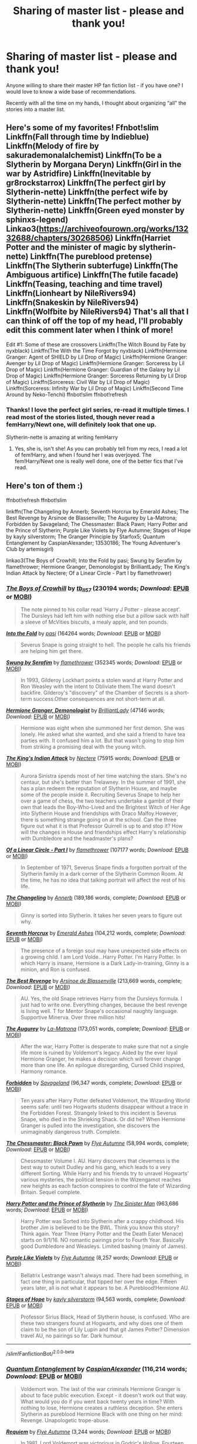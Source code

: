 #+TITLE: Sharing of master list - please and thank you!

* Sharing of master list - please and thank you!
:PROPERTIES:
:Author: kangerooli
:Score: 11
:DateUnix: 1586122024.0
:DateShort: 2020-Apr-06
:FlairText: Request
:END:
Anyone willing to share their master HP fan fiction list - if you have one? I would love to know a wide base of recommendations.

Recently with all the time on my hands, I thought about organizing “all” the stories into a master list.


** Here's some of my favorites! Ffnbot!slim Linkffn(Fall through time by Indieblue) Linkffn(Melody of fire by sakurademonalalchemist) Linkffn(To be a Slytherin by Morgana Deryn) Linkffn(Girl in the war by Astridfire) Linkffn(Inevitable by gr8rockstarrox) Linkffn(The perfect girl by Slytherin-nette) Linkffn(the perfect wife by Slytherin-nette) Linkffn(The perfect mother by Slytherin-nette) Linkffn(Green eyed monster by sphinxs-legend) Linkao3([[https://archiveofourown.org/works/13232688/chapters/30268506]]) Linkffn(Harriet Potter and the minister of magic by slytherin-nette) Linkffn(The pureblood pretense) Linkffn(The Slytherin subterfuge) Linkffn(The Ambiguous artifice) Linkffn(The futile facade) Linkffn(Teasing, teaching and time travel) Linkffn(Lionheart by NileRivers94) Linkffn(Snakeskin by NileRivers94) Linkffn(Wolfbite by NileRivers94) That's all that I can think of off the top of my head, I'll probably edit this comment later when I think of more!

Edit #1: Some of these are crossovers Linkffn(The Witch Bound by Fate by nyxblack) Linkffn(The With the Time Forgot by nyxblack) Linkffn(Hermione Granger: Agent of SHIELD by Lil Drop of Magic) Linkffn(Hermione Granger: Avenger by Lil Drop of Magic) Linkffn(Hermione Granger: Sorceress by Lil Drop of Magic) Linkffn(Hermione Granger: Guardian of the Galaxy by Lil Drop of Magic) Linkffn(Hermione Granger: Sorceress Returning by Lil Drop of Magic) Linkffn(Sorceress: Civil War by Lil Drop of Magic) Linkffn(Sorceress: Infinity War by Lil Drop of Magic) Linkffn(Second Time Around by Neko-Tenchi) ffnbot!slim ffnbot!refresh
:PROPERTIES:
:Author: Meepster27
:Score: 2
:DateUnix: 1586126689.0
:DateShort: 2020-Apr-06
:END:

*** Thanks! I love the perfect girl series, re-read it multiple times. I read most of the stories listed, though never read a femHarry/Newt one, will definitely look that one up.

Slytherin-nette is amazing at writing femHarry
:PROPERTIES:
:Author: kangerooli
:Score: 1
:DateUnix: 1586128410.0
:DateShort: 2020-Apr-06
:END:

**** Yes, she is, isn't she! As you can probably tell from my recs, I read a lot of fem!Harry, and when I found her I was overjoyed. The fem!Harry/Newt one is really well done, one of the better fics that I've read.
:PROPERTIES:
:Author: Meepster27
:Score: 1
:DateUnix: 1586131836.0
:DateShort: 2020-Apr-06
:END:


** Here's ton of them :)

ffnbot!refresh ffnbot!slim

linkffn(The Changeling by Annerb; Seventh Horcrux by Emerald Ashes; The Best Revenge by Arsinoe de Blassenville; The Augurey by La-Matrona; Forbidden by Savageland; The Chessmaster: Black Pawn; Harry Potter and the Prince of Slytherin; Purple Like Violets by Flye Autumne; Stages of Hope by kayly silverstorm; The Granger Principle by Starfox5; Quantum Entanglement by CaspianAlexander; 13530186; The Young Adventurer's Club by artemisgirl)

linkao3(The Boys of Crowhill; Into the Fold by pasi; Swung by Serafim by flamethrower; Hermione Granger, Demonologist by BrilliantLady; The King's Indian Attack by Nectere; Of a Linear Circle - Part I by flamethrower)
:PROPERTIES:
:Author: Flye_Autumne
:Score: 1
:DateUnix: 1586145079.0
:DateShort: 2020-Apr-06
:END:

*** [[https://archiveofourown.org/works/5418194][*/The Boys of Crowhill/*]] by [[https://www.archiveofourown.org/users/tb_ll57/pseuds/tb_ll57][/tb_ll57/]] (230194 words; /Download/: [[https://archiveofourown.org/downloads/5418194/The%20Boys%20of%20Crowhill.epub?updated_at=1578622321][EPUB]] or [[https://archiveofourown.org/downloads/5418194/The%20Boys%20of%20Crowhill.mobi?updated_at=1578622321][MOBI]])

#+begin_quote
  The note pinned to his collar read 'Harry J Potter - please accept'. The Dursleys had left him with nothing else but a pillow sack with half a sleeve of McVities biscuits, a mealy apple, and ten pounds.
#+end_quote

[[https://archiveofourown.org/works/147439][*/Into the Fold/*]] by [[https://www.archiveofourown.org/users/pasi/pseuds/pasi][/pasi/]] (164264 words; /Download/: [[https://archiveofourown.org/downloads/147439/Into%20the%20Fold.epub?updated_at=1570130282][EPUB]] or [[https://archiveofourown.org/downloads/147439/Into%20the%20Fold.mobi?updated_at=1570130282][MOBI]])

#+begin_quote
  Severus Snape is going straight to hell. The people he calls his friends are helping him get there.
#+end_quote

[[https://archiveofourown.org/works/9821300][*/Swung by Serafim/*]] by [[https://www.archiveofourown.org/users/flamethrower/pseuds/flamethrower][/flamethrower/]] (352345 words; /Download/: [[https://archiveofourown.org/downloads/9821300/Swung%20by%20Serafim.epub?updated_at=1583306776][EPUB]] or [[https://archiveofourown.org/downloads/9821300/Swung%20by%20Serafim.mobi?updated_at=1583306776][MOBI]])

#+begin_quote
  In 1993, Gilderoy Lockhart points a stolen wand at Harry Potter and Ron Weasley with the intent to Obliviate them.The wand doesn't backfire. Gilderoy's "discovery" of the Chamber of Secrets is a short-term success.Other consequences are not short-term at all.
#+end_quote

[[https://archiveofourown.org/works/11800899][*/Hermione Granger, Demonologist/*]] by [[https://www.archiveofourown.org/users/BrilliantLady/pseuds/BrilliantLady][/BrilliantLady/]] (47146 words; /Download/: [[https://archiveofourown.org/downloads/11800899/Hermione%20Granger.epub?updated_at=1573741040][EPUB]] or [[https://archiveofourown.org/downloads/11800899/Hermione%20Granger.mobi?updated_at=1573741040][MOBI]])

#+begin_quote
  Hermione was eight when she summoned her first demon. She was lonely. He asked what she wanted, and she said a friend to have tea parties with. It confused him a lot. But that wasn't going to stop him from striking a promising deal with the young witch.
#+end_quote

[[https://archiveofourown.org/works/6975322][*/The King's Indian Attack/*]] by [[https://www.archiveofourown.org/users/Nectere/pseuds/Nectere][/Nectere/]] (75915 words; /Download/: [[https://archiveofourown.org/downloads/6975322/The%20Kings%20Indian%20Attack.epub?updated_at=1572387291][EPUB]] or [[https://archiveofourown.org/downloads/6975322/The%20Kings%20Indian%20Attack.mobi?updated_at=1572387291][MOBI]])

#+begin_quote
  Aurora Sinistra spends most of her time watching the stars. She's no centaur, but she's better than Trelawney. In the summer of 1991, she has a plan redeem the reputation of Slytherin House, and maybe some of the people inside it. Recruiting Severus Snape to help her over a game of chess, the two teachers undertake a gambit of their own that leads the Boy-Who-Lived and the Brightest Witch of Her Age into Slytherin House and friendships with Draco Malfoy.However, there is something strange going on at the school. Can the three figure out what it is that Professor Quirrell is up to and stop it? How will the changes in House and friendships effect Harry's relationship with Dumbledore and the headmaster's plans?
#+end_quote

[[https://archiveofourown.org/works/11284494][*/Of a Linear Circle - Part I/*]] by [[https://www.archiveofourown.org/users/flamethrower/pseuds/flamethrower][/flamethrower/]] (107177 words; /Download/: [[https://archiveofourown.org/downloads/11284494/Of%20a%20Linear%20Circle%20-.epub?updated_at=1584318760][EPUB]] or [[https://archiveofourown.org/downloads/11284494/Of%20a%20Linear%20Circle%20-.mobi?updated_at=1584318760][MOBI]])

#+begin_quote
  In September of 1971, Severus Snape finds a forgotten portrait of the Slytherin family in a dark corner of the Slytherin Common Room. At the time, he has no idea that talking portrait will affect the rest of his life.
#+end_quote

[[https://www.fanfiction.net/s/6919395/1/][*/The Changeling/*]] by [[https://www.fanfiction.net/u/763509/Annerb][/Annerb/]] (189,186 words, complete; /Download/: [[http://www.ff2ebook.com/old/ffn-bot/index.php?id=6919395&source=ff&filetype=epub][EPUB]] or [[http://www.ff2ebook.com/old/ffn-bot/index.php?id=6919395&source=ff&filetype=mobi][MOBI]])

#+begin_quote
  Ginny is sorted into Slytherin. It takes her seven years to figure out why.
#+end_quote

[[https://www.fanfiction.net/s/10677106/1/][*/Seventh Horcrux/*]] by [[https://www.fanfiction.net/u/4112736/Emerald-Ashes][/Emerald Ashes/]] (104,212 words, complete; /Download/: [[http://www.ff2ebook.com/old/ffn-bot/index.php?id=10677106&source=ff&filetype=epub][EPUB]] or [[http://www.ff2ebook.com/old/ffn-bot/index.php?id=10677106&source=ff&filetype=mobi][MOBI]])

#+begin_quote
  The presence of a foreign soul may have unexpected side effects on a growing child. I am Lord Volde...Harry Potter. I'm Harry Potter. In which Harry is insane, Hermione is a Dark Lady-in-training, Ginny is a minion, and Ron is confused.
#+end_quote

[[https://www.fanfiction.net/s/4912291/1/][*/The Best Revenge/*]] by [[https://www.fanfiction.net/u/352534/Arsinoe-de-Blassenville][/Arsinoe de Blassenville/]] (213,669 words, complete; /Download/: [[http://www.ff2ebook.com/old/ffn-bot/index.php?id=4912291&source=ff&filetype=epub][EPUB]] or [[http://www.ff2ebook.com/old/ffn-bot/index.php?id=4912291&source=ff&filetype=mobi][MOBI]])

#+begin_quote
  AU. Yes, the old Snape retrieves Harry from the Dursleys formula. I just had to write one. Everything changes, because the best revenge is living well. T for Mentor Snape's occasional naughty language. Supportive Minerva. Over three million hits!
#+end_quote

[[https://www.fanfiction.net/s/12310861/1/][*/The Augurey/*]] by [[https://www.fanfiction.net/u/5281453/La-Matrona][/La-Matrona/]] (173,051 words, complete; /Download/: [[http://www.ff2ebook.com/old/ffn-bot/index.php?id=12310861&source=ff&filetype=epub][EPUB]] or [[http://www.ff2ebook.com/old/ffn-bot/index.php?id=12310861&source=ff&filetype=mobi][MOBI]])

#+begin_quote
  After the war, Harry Potter is desperate to make sure that not a single life more is ruined by Voldemort's legacy. Aided by the ever loyal Hermione Granger, he makes a decision which will forever change more than one life. An epilogue disregarding, Cursed Child inspired, Harmony romance.
#+end_quote

[[https://www.fanfiction.net/s/12547639/1/][*/Forbidden/*]] by [[https://www.fanfiction.net/u/591462/Savageland][/Savageland/]] (96,347 words, complete; /Download/: [[http://www.ff2ebook.com/old/ffn-bot/index.php?id=12547639&source=ff&filetype=epub][EPUB]] or [[http://www.ff2ebook.com/old/ffn-bot/index.php?id=12547639&source=ff&filetype=mobi][MOBI]])

#+begin_quote
  Ten years after Harry Potter defeated Voldemort, the Wizarding World seems safe: until two Hogwarts students disappear without a trace in the Forbidden Forest. Strangely linked to this incident is Severus Snape, who died in the Shrieking Shack. Or did he? When Hermione Granger is pulled into the investigation, she discovers the unimaginably dangerous truth. Complete.
#+end_quote

[[https://www.fanfiction.net/s/12578431/1/][*/The Chessmaster: Black Pawn/*]] by [[https://www.fanfiction.net/u/7834753/Flye-Autumne][/Flye Autumne/]] (58,994 words, complete; /Download/: [[http://www.ff2ebook.com/old/ffn-bot/index.php?id=12578431&source=ff&filetype=epub][EPUB]] or [[http://www.ff2ebook.com/old/ffn-bot/index.php?id=12578431&source=ff&filetype=mobi][MOBI]])

#+begin_quote
  Chessmaster Volume I. AU. Harry discovers that cleverness is the best way to outwit Dudley and his gang, which leads to a very different Sorting. While Harry and his friends try to unravel Hogwarts' various mysteries, the political tension in the Wizengamot reaches new heights as each faction conspires to control the fate of Wizarding Britain. Sequel complete.
#+end_quote

[[https://www.fanfiction.net/s/11191235/1/][*/Harry Potter and the Prince of Slytherin/*]] by [[https://www.fanfiction.net/u/4788805/The-Sinister-Man][/The Sinister Man/]] (963,686 words; /Download/: [[http://www.ff2ebook.com/old/ffn-bot/index.php?id=11191235&source=ff&filetype=epub][EPUB]] or [[http://www.ff2ebook.com/old/ffn-bot/index.php?id=11191235&source=ff&filetype=mobi][MOBI]])

#+begin_quote
  Harry Potter was Sorted into Slytherin after a crappy childhood. His brother Jim is believed to be the BWL. Think you know this story? Think again. Year Three (Harry Potter and the Death Eater Menace) starts on 9/1/16. NO romantic pairings prior to Fourth Year. Basically good Dumbledore and Weasleys. Limited bashing (mainly of James).
#+end_quote

[[https://www.fanfiction.net/s/13524525/1/][*/Purple Like Violets/*]] by [[https://www.fanfiction.net/u/7834753/Flye-Autumne][/Flye Autumne/]] (8,257 words; /Download/: [[http://www.ff2ebook.com/old/ffn-bot/index.php?id=13524525&source=ff&filetype=epub][EPUB]] or [[http://www.ff2ebook.com/old/ffn-bot/index.php?id=13524525&source=ff&filetype=mobi][MOBI]])

#+begin_quote
  Bellatrix Lestrange wasn't always mad. There had been something, in fact one thing in particular, that tipped her over the edge. Fifteen years later, all is not what it appears to be. A Pureblood!Hermione AU.
#+end_quote

[[https://www.fanfiction.net/s/6892925/1/][*/Stages of Hope/*]] by [[https://www.fanfiction.net/u/291348/kayly-silverstorm][/kayly silverstorm/]] (94,563 words, complete; /Download/: [[http://www.ff2ebook.com/old/ffn-bot/index.php?id=6892925&source=ff&filetype=epub][EPUB]] or [[http://www.ff2ebook.com/old/ffn-bot/index.php?id=6892925&source=ff&filetype=mobi][MOBI]])

#+begin_quote
  Professor Sirius Black, Head of Slytherin house, is confused. Who are these two strangers found at Hogwarts, and why does one of them claim to be the son of Lily Lupin and that git James Potter? Dimension travel AU, no pairings so far. Dark humour.
#+end_quote

--------------

/slim!FanfictionBot/^{2.0.0-beta}
:PROPERTIES:
:Author: FanfictionBot
:Score: 1
:DateUnix: 1586145190.0
:DateShort: 2020-Apr-06
:END:


*** [[https://www.fanfiction.net/s/11405979/1/][*/Quantum Entanglement/*]] by [[https://www.fanfiction.net/u/6778541/CaspianAlexander][/CaspianAlexander/]] (116,214 words; /Download/: [[http://www.ff2ebook.com/old/ffn-bot/index.php?id=11405979&source=ff&filetype=epub][EPUB]] or [[http://www.ff2ebook.com/old/ffn-bot/index.php?id=11405979&source=ff&filetype=mobi][MOBI]])

#+begin_quote
  Voldemort won. The last of the war criminals Hermione Granger is about to face public execution. Except - it doesn't work out that way. What would you do if you went back twenty years in time? With nothing to lose, Hermione creates a ruthless deception. She enters Slytherin as pureblood Hermione Black with one thing on her mind: Revenge. Unapologetic trope-abuse.
#+end_quote

[[https://www.fanfiction.net/s/13530186/1/][*/Requiem/*]] by [[https://www.fanfiction.net/u/7834753/Flye-Autumne][/Flye Autumne/]] (3,244 words; /Download/: [[http://www.ff2ebook.com/old/ffn-bot/index.php?id=13530186&source=ff&filetype=epub][EPUB]] or [[http://www.ff2ebook.com/old/ffn-bot/index.php?id=13530186&source=ff&filetype=mobi][MOBI]])

#+begin_quote
  In 1981, Lord Voldemort was victorious in Godric's Hollow. Fourteen years later, he rules Britain with an ironclad fist. Each year, young witches and wizards compete in Requiem for a place in his inner circle. When Hermione is chosen to represent London, she's forced to use every one of her skills to succeed - or die trying.
#+end_quote

[[https://www.fanfiction.net/s/9993319/1/][*/The Young Adventurer's Club/*]] by [[https://www.fanfiction.net/u/494464/artemisgirl][/artemisgirl/]] (59,751 words, complete; /Download/: [[http://www.ff2ebook.com/old/ffn-bot/index.php?id=9993319&source=ff&filetype=epub][EPUB]] or [[http://www.ff2ebook.com/old/ffn-bot/index.php?id=9993319&source=ff&filetype=mobi][MOBI]])

#+begin_quote
  "Bored by unchallenging classes? Sick of sitting around, doing nothing grand? Eager to learn forgotten magics and gain power beyond your wildest dreams? Join the Young Adventurer's Club now!" A mysterious poster for a new club catches Severus' eye. Little does he know... What the club has planned will challenge everything he knows and change the course of his entire life.
#+end_quote

--------------

/slim!FanfictionBot/^{2.0.0-beta}
:PROPERTIES:
:Author: FanfictionBot
:Score: 1
:DateUnix: 1586145202.0
:DateShort: 2020-Apr-06
:END:


*** Thank you! Most of these I haven't read so I'm excited to venture into new territories
:PROPERTIES:
:Author: kangerooli
:Score: 1
:DateUnix: 1586302976.0
:DateShort: 2020-Apr-08
:END:


** My favourite crack fics

Sphere of influence [[https://m.fanfiction.net/s/5761151/1/]]

Albums Dumbledore,accelerationist [[https://m.fanfiction.net/s/12929758/1/]]

Escapologist Harry [[https://m.fanfiction.net/s/9469775/1/]]

Gossip Queens [[https://m.fanfiction.net/s/4389875/1/]]

The Goblet of Fire and The Not Terribly Uncommon Charm [[https://m.fanfiction.net/s/12329457/1/]]

Gryffindors Never Die [[https://m.fanfiction.net/s/6452481/1/]]

An Eye For An Eye, An Owl For An Owl [[https://m.fanfiction.net/s/13248388/1/]]

The Power The Dark Lord Knows Of [[https://m.fanfiction.net/s/2337373/1/]]

To Deny Defeat [[https://m.fanfiction.net/s/3847381/1/]]

A Mentor's Burden [[https://m.fanfiction.net/s/13255607/1/]]\\
It's not complete yet :(

In the Hollow of the White Hazel [[https://m.fanfiction.net/s/13193093/1/]]

Why is it Orange? [[https://m.fanfiction.net/s/6487391/1/]]

Harry Potter and the Champion's Champion [[https://m.fanfiction.net/s/5483280/1/]]

My favourite serious fics

Defence Professor Wohl [[https://m.fanfiction.net/s/13225966/1/]]

A Midnight Weary [[https://m.fanfiction.net/s/6813258/1/]]

The Prisoner's Cipher [[https://m.fanfiction.net/s/7309863/1/]]

And the Wolves All Cry [[https://m.fanfiction.net/s/8809533/1/]]

The Strange Disappearance of SallyAnne Perks [[https://m.fanfiction.net/s/6243892/1/]]

By the Divining Light [[https://m.fanfiction.net/s/5201703/1/]]

Things Unsaid [[https://m.fanfiction.net/s/6167455/1/]]

Promises Unbroken [[https://m.fanfiction.net/s/1248431/1/]] and it's sequels

Promises Remembered [[https://m.fanfiction.net/s/1567001/1/]]

Promises Defended [[https://m.fanfiction.net/s/2204188/1/]]

Three Can Keep a Secret [[https://m.fanfiction.net/s/5533147/1/]]

Calculation [[https://m.fanfiction.net/s/7619993/1/]]

Invincible, it's a battlestar Galactica crossover [[https://m.fanfiction.net/s/13161929/1/]]

It's Always The Quiet Ones [[https://m.fanfiction.net/s/11636560/1/]]

Elizium for the Sleepless Souls [[https://m.fanfiction.net/s/7713063/1/]]

Sole Survivor [[https://m.fanfiction.net/s/6888519/1/]]

Cauterize [[https://m.fanfiction.net/s/4152700/1/]]

The Unforgiving Minute [[https://m.fanfiction.net/s/6256154/1/]]

Sparky's Surprise [[https://m.fanfiction.net/s/12838231/1/]]

Outrages So Hideous [[https://m.fanfiction.net/s/13342558/1/]]

The Assassin Wore White [[https://m.fanfiction.net/s/10071063/1/]]

Concentric Wavelengths [[https://m.fanfiction.net/s/7062230/1/]]

Evil Be Thou My Good [[https://m.fanfiction.net/s/2452681/1/]]

Guerilla Potter [[https://m.fanfiction.net/s/3930537/1/]]

Mud, Blood & the Sound of Guns [[https://m.fanfiction.net/s/3446331/1/]]

Incomplete and probably abandoned fics

Hogwarts Battle School [[https://m.fanfiction.net/s/8379655/1/]]

Harry Potter and the Untitled Tome [[https://m.fanfiction.net/s/10210053/1/]]

Harry Potter and the Riders of the Apocalypse [[https://m.fanfiction.net/s/10541297/1/]]
:PROPERTIES:
:Author: Iamnotabot3
:Score: 1
:DateUnix: 1586161846.0
:DateShort: 2020-Apr-06
:END:

*** Thank you so much for listing so many!!!
:PROPERTIES:
:Author: kangerooli
:Score: 2
:DateUnix: 1586303017.0
:DateShort: 2020-Apr-08
:END:

**** :)
:PROPERTIES:
:Author: Iamnotabot3
:Score: 1
:DateUnix: 1586329963.0
:DateShort: 2020-Apr-08
:END:


*** ffnbot!parent
:PROPERTIES:
:Author: Erska
:Score: 1
:DateUnix: 1586176810.0
:DateShort: 2020-Apr-06
:END:

**** well, ffnbot didn't like it, so I ran the post through some regex

^{also removed the m. from the links}

now to see what I can find that I want to read :)

--------------

*My favourite crack fics*

- [[https://fanfiction.net/s/5761151/1/][Sphere of influence]]

- [[https://fanfiction.net/s/12929758/1/][Albums Dumbledore,accelerationist]]

- [[https://fanfiction.net/s/9469775/1/][Escapologist Harry]]

- [[https://fanfiction.net/s/4389875/1/][Gossip Queens]]

- [[https://fanfiction.net/s/12329457/1/][The Goblet of Fire and The Not Terribly Uncommon Charm]]

- [[https://fanfiction.net/s/6452481/1/][Gryffindors Never Die]]

- [[https://fanfiction.net/s/13248388/1/][An Eye For An Eye, An Owl For An Owl]]

- [[https://fanfiction.net/s/2337373/1/][The Power The Dark Lord Knows Of]]

- [[https://fanfiction.net/s/3847381/1/][To Deny Defeat]]

- [[https://fanfiction.net/s/13255607/1/][A Mentor's Burden]]

*It's not complete yet :(*

- [[https://fanfiction.net/s/13193093/1/][In the Hollow of the White Hazel]]

- [[https://fanfiction.net/s/6487391/1/][Why is it Orange?]]

- [[https://fanfiction.net/s/5483280/1/][Harry Potter and the Champion's Champion]]

*My favourite serious fics*

- [[https://fanfiction.net/s/13225966/1/][Defence Professor Wohl]]

- [[https://fanfiction.net/s/6813258/1/][A Midnight Weary]]

- [[https://fanfiction.net/s/7309863/1/][The Prisoner's Cipher]]

- [[https://fanfiction.net/s/8809533/1/][And the Wolves All Cry]]

- [[https://fanfiction.net/s/6243892/1/][The Strange Disappearance of SallyAnne Perks]]

- [[https://fanfiction.net/s/5201703/1/][By the Divining Light]]

- [[https://fanfiction.net/s/6167455/1/][Things Unsaid]]

- [[https://fanfiction.net/s/1248431/1/%20and%20it's%20sequels][Promises Unbroken]]

- [[https://fanfiction.net/s/1567001/1/][Promises Remembered]]

- [[https://fanfiction.net/s/2204188/1/][Promises Defended]]

- [[https://fanfiction.net/s/5533147/1/][Three Can Keep a Secret]]

- [[https://fanfiction.net/s/7619993/1/][Calculation]]

- [[https://fanfiction.net/s/13161929/1/][Invincible, it's a battlestar Galactica crossover]]

- [[https://fanfiction.net/s/11636560/1/][It's Always The Quiet Ones]]

- [[https://fanfiction.net/s/7713063/1/][Elizium for the Sleepless Souls]]

- [[https://fanfiction.net/s/6888519/1/][Sole Survivor]]

- [[https://fanfiction.net/s/4152700/1/][Cauterize]]

- [[https://fanfiction.net/s/6256154/1/][The Unforgiving Minute]]

- [[https://fanfiction.net/s/12838231/1/][Sparky's Surprise]]

- [[https://fanfiction.net/s/13342558/1/][Outrages So Hideous]]

- [[https://fanfiction.net/s/10071063/1/][The Assassin Wore White]]

- [[https://fanfiction.net/s/7062230/1/][Concentric Wavelengths]]

- [[https://fanfiction.net/s/2452681/1/][Evil Be Thou My Good]]

- [[https://fanfiction.net/s/3930537/1/][Guerilla Potter]]

- [[https://fanfiction.net/s/3446331/1/][Mud, Blood & the Sound of Guns]]

*Incomplete and probably abandoned fics*

- [[https://fanfiction.net/s/8379655/1/][Hogwarts Battle School]]

- [[https://fanfiction.net/s/10210053/1/][Harry Potter and the Untitled Tome]]

- [[https://fanfiction.net/s/10541297/1/][Harry Potter and the Riders of the Apocalypse]]
:PROPERTIES:
:Author: Erska
:Score: 3
:DateUnix: 1586177439.0
:DateShort: 2020-Apr-06
:END:


*** You requested too many fics.

We allow a maximum of 60 stories
:PROPERTIES:
:Author: FanfictionBot
:Score: 1
:DateUnix: 1586176825.0
:DateShort: 2020-Apr-06
:END:
